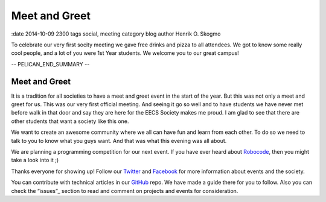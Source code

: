 ==============
Meet and Greet
==============

:date 2014-10-09 2300 tags social, meeting category blog author Henrik O. Skogmo

To celebrate our very first socity meeting we gave free drinks and pizza to all
attendees. We got to know some really cool people, and a lot of you were 1st
Year students. We welcome you to our great campus!

-- PELICAN_END_SUMMARY --

Meet and Greet
==============

It is a tradition for all societies to have a meet and greet event in the start
of the year. But this was not only a meet and greet for us. This was our very
first official meeting. And seeing it go so well and to have students we have
never met before walk in that door and say they are here for the EECS Society
makes me proud. I am glad to see that there are other students that want a
society like this one.

We want to create an awesome community where we all can have fun and learn from
each other. To do so we need to talk to you to know what you guys want. And that
was what this evening was all about.

We are planning a programming competition for our next event. If you have ever
heard about Robocode_, then you might take a look into it ;)

Thanks everyone for showing up! Follow our Twitter_ and Facebook_ for more
information about events and the society.

You can contribute with technical articles in our GitHub_ repo. We have made a
guide there for you to follow. Also you can check the “issues”_ section to read
and comment on projects and events for consideration.

.. _Robocode: http://robocode.sourceforge.net/
.. _Twitter: http://twitter.com/eecssoc
.. _Facebook: http://facebook.com/groups/eecssoc
.. _GitHub: https://github.com/qmcs/qmcs.github.io
.. _"issues": https://github.com/qmcs/qmcs.github.io/issues
